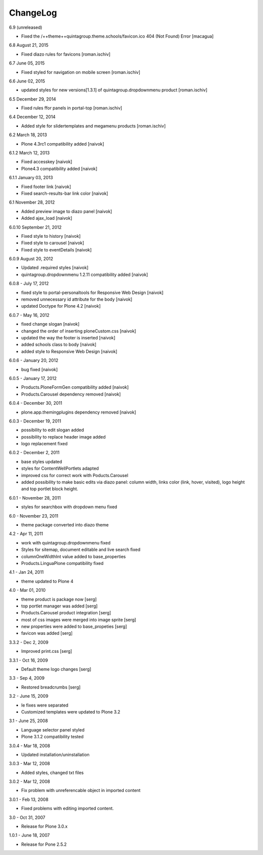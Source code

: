 ChangeLog
---------

6.9 (unreleased)

- Fixed the /++theme++quintagroup.theme.schools/favicon.ico 404 (Not Found) Error [macagua]

6.8 August 21, 2015

- Fixed diazo rules for favicons [roman.ischiv]

6.7 June 05, 2015

- Fixed styled for navigation on mobile screen [roman.ischiv]

6.6 June 02, 2015

- updated styles for new versions[1.3.1] of quintagroup.dropdownmenu product [roman.ischiv] 

6.5 December 29, 2014

- Fixed rules ffor panels in portal-top [roman.ischiv]

6.4 December 12, 2014
	
- Added style for slidertemplates and megamenu products [roman.ischiv]

6.2 March 18, 2013

- Plone 4.3rc1 compatibility added [naivok]

6.1.2 March 12, 2013

- Fixed accesskey [naivok]
- Plone4.3 compatibility added [naivok]

6.1.1 January 03, 2013

- Fixed footer link [naivok]
- Fixed search-results-bar link color [naivok]

6.1 November 28, 2012

- Added preview image to diazo panel [naivok]
- Added ajax_load [naivok]

6.0.10 September 21, 2012

- Fixed style to history [naivok]
- Fixed style to carousel [naivok]
- Fixed style to eventDetails [naivok]

6.0.9 August 20, 2012

- Updated .required styles [naivok]
- quintagroup.dropdownmenu 1.2.11 compatibility added [naivok]

6.0.8 - July 17, 2012

- fixed style to portal-personaltools for Responsive Web Design [naivok]
- removed unnecessary id attribute for the body [naivok]
- updated Doctype for Plone 4.2 [naivok]

6.0.7 - May 16, 2012

- fixed change slogan [naivok]
- changed the order of inserting ploneCustom.css [naivok]
- updated the way the footer is inserted [naivok]
- added schools class to body [naivok]
- added style to Responsive Web Design [naivok]

6.0.6 - January 20, 2012

- bug fixed [naivok]

6.0.5 - January 17, 2012

- Products.PloneFormGen compatibility added [naivok]
- Products.Carousel dependency removed [naivok]

6.0.4 - December 30, 2011

- plone.app.themingplugins dependency removed [naivok]

6.0.3 - December 19, 2011

- possibility to edit slogan added
- possibility to replace header image added
- logo replacement fixed 

6.0.2 - December 2, 2011

- base styles updated
- styles for ContentWellPortlets adapted
- improved css for correct work with Poducts.Carousel
- added possibility to make basic edits via diazo panel: column width, 
  links color (link, hover, visited), logo height and top portlet block height.

6.0.1 - November 28, 2011

- styles for searchbox with dropdown menu fixed

6.0 - November 23, 2011

- theme package converted into diazo theme

4.2 - Apr 11, 2011

- work with quintagroup.dropdownmenu fixed
- Styles for sitemap, document editable and live search fixed
- columnOneWidthInt value added to base_properties
- Products.LinguaPlone compatibility fixed

4.1 - Jan 24, 2011

- theme updated to Plone 4

4.0 - Mar 01, 2010

- theme product is package now [serg]
- top portlet manager was added [serg]
- Products.Carousel product integration [serg]
- most of css images were merged into image sprite [serg]
- new properties were added to base_propeties [serg]
- favicon was added [serg]

3.3.2 - Dec 2, 2009

- Improved print.css [serg]

3.3.1 - Oct 16, 2009

- Default theme logo changes [serg]

3.3 - Sep 4, 2009

- Restored breadcrumbs [serg]

3.2 - June 15, 2009

- Ie fixes were separated
- Customized templates were updated to Plone 3.2

3.1 - June 25, 2008

- Language selector panel styled
- Plone 3.1.2 compatibility tested

3.0.4 - Mar 18, 2008

- Updated installation/uninstallation

3.0.3 - Mar 12, 2008

- Added styles, changed txt files

3.0.2 - Mar 12, 2008

- Fix problem with unreferencable object in imported content

3.0.1 - Feb 13, 2008

- Fixed problems with editing imported content.

3.0 - Oct 31, 2007

- Release for Plone 3.0.x

1.0.1 - June 18, 2007

- Release for Pone 2.5.2